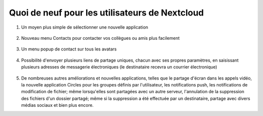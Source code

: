===============================================
Quoi de neuf pour les utilisateurs de Nextcloud
===============================================

1. Un moyen plus simple de sélectionner une nouvelle application

   .. figure:: images/apps_menu.png
      :alt: capture d'écran du menu des applications en haut à gauche de l'interface graphique de Nextcloud Web.
      
2. Nouveau menu Contacts pour contacter vos collègues ou amis plus facilement

   .. figure:: images/contacts_menu.png
      :alt: capture d'écran du menu Contacts en haut à droite de l'interface graphique de Nextcloud Web.

3. Un menu popup de contact sur tous les avatars 

   .. figure:: images/contacts_popup.png
      :alt: capture d'écran du menu popup sur l'avatar

4. Possibilité d'envoyer plusieurs liens de partage uniques, chacun avec ses propres paramètres, en saisissant plusieurs adresses de messagerie électroniques (le destinataire recevra un courrier électronique)

   .. figure:: images/multi_sharing.png
      :alt: capture d'écran de plusieurs liens de partage

5. De nombreuses autres améliorations et nouvelles applications, telles que le partage d'écran dans les appels vidéo, la nouvelle application Circles pour les groupes définis par l'utilisateur, les notifications push, les notifications de modification de fichier; même lorsqu'elles sont partagées avec un autre serveur, l'annulation de la suppression des fichiers d'un dossier partagé; même si la suppression a été effectuée par un destinataire, partage avec divers médias sociaux et bien plus encore.
